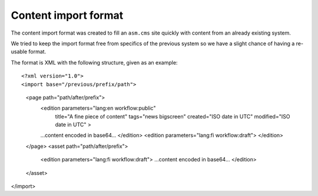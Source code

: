 =====================
Content import format
=====================

The content import format was created to fill an ``asm.cms`` site quickly with
content from an already existing system.

We tried to keep the import format free from specifics of the previous system
so we have a slight chance of having a re-usable format.

The format is XML with the following structure, given as an example::

<?xml version="1.0">
<import base="/previous/prefix/path">
  <page path="path/after/prefix">
    <edition parameters="lang:en workflow:public"
             title="A fine piece of content"
             tags="news bigscreen"
             created="ISO date in UTC"
             modified="ISO date in UTC"
             >
    ...content encoded in base64...
    </edition>
    <edition parameters="lang:fi workflow:draft">
    </edition>
  </page>
  <asset path="path/after/prefix">
    <edition parameters="lang:fi workflow:draft">
    ...content encoded in base64...
    </edition>
  </asset>
</import>
